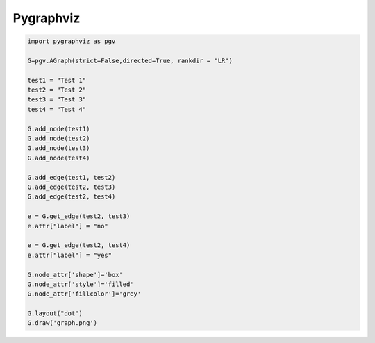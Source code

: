 ##########
Pygraphviz
##########

.. code-block:: python

  import pygraphviz as pgv
  
  G=pgv.AGraph(strict=False,directed=True, rankdir = "LR")
  
  test1 = "Test 1"
  test2 = "Test 2"
  test3 = "Test 3"
  test4 = "Test 4"
  
  G.add_node(test1)
  G.add_node(test2)
  G.add_node(test3)
  G.add_node(test4)
  
  G.add_edge(test1, test2)
  G.add_edge(test2, test3)
  G.add_edge(test2, test4)
  
  e = G.get_edge(test2, test3)
  e.attr["label"] = "no"
  
  e = G.get_edge(test2, test4)
  e.attr["label"] = "yes"
  
  G.node_attr['shape']='box'
  G.node_attr['style']='filled'
  G.node_attr['fillcolor']='grey'
  
  G.layout("dot")
  G.draw('graph.png')


